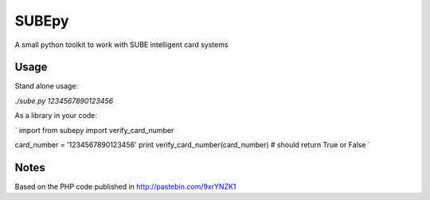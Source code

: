 ========
 SUBEpy
========

A small python toolkit to work with SUBE intelligent card systems

-------
 Usage
-------

Stand alone usage:

`./sube.py 1234567890123456`

As a library in your code:

`
import from subepy import verify_card_number

card_number = '1234567890123456'
print verify_card_number(card_number)	# should return True or False
`

-------
 Notes
-------

Based on the PHP code published in http://pastebin.com/9xrYNZK1
